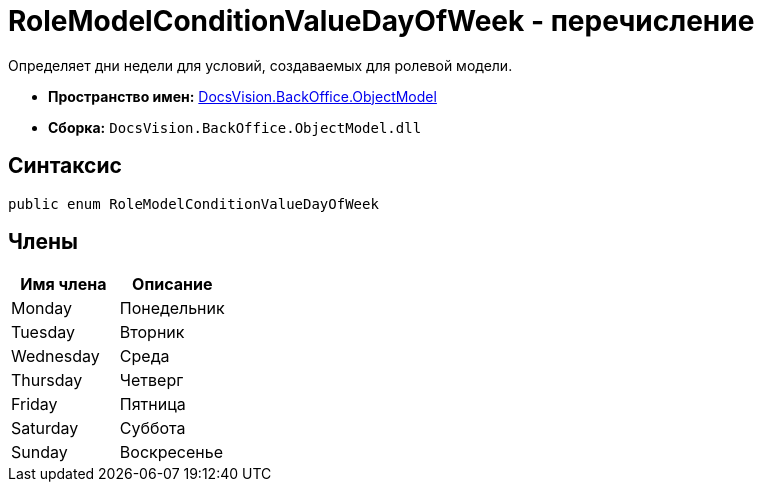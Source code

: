 = RoleModelConditionValueDayOfWeek - перечисление

Определяет дни недели для условий, создаваемых для ролевой модели.

* *Пространство имен:* xref:api/DocsVision/Platform/ObjectModel/ObjectModel_NS.adoc[DocsVision.BackOffice.ObjectModel]
* *Сборка:* `DocsVision.BackOffice.ObjectModel.dll`

== Синтаксис

[source,csharp]
----
public enum RoleModelConditionValueDayOfWeek
----

== Члены

[cols=",",options="header"]
|===
|Имя члена |Описание
|Monday |Понедельник
|Tuesday |Вторник
|Wednesday |Среда
|Thursday |Четверг
|Friday |Пятница
|Saturday |Суббота
|Sunday |Воскресенье
|===
